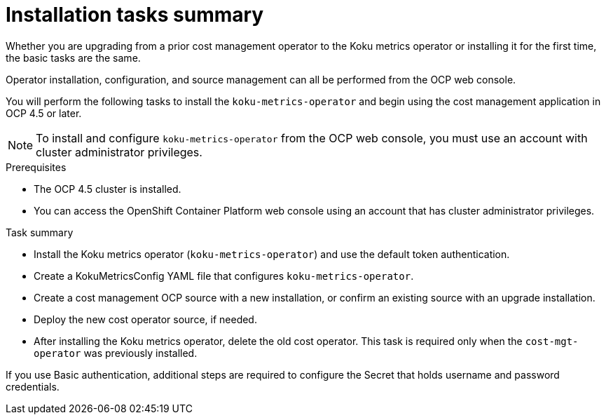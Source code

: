 // Module included in the following assemblies:
//
// assembly_using_cost_models.adoc

// Base the file name and the ID on the module title. For example:
// * file name: con_cost_model_workflow.adoc
// * ID: [id="con_cost_model_workflow"]
// * Title: = The cost model workflow

// The ID is used as an anchor for linking to the module. Avoid changing it after the module has been published to ensure existing links are not broken.
[id="proc_installation-overview-ocp45"]
// The `context` attribute enables module reuse. Every module's ID includes {context}, which ensures that the module has a unique ID even if it is reused multiple times in a guide.
= Installation tasks summary

Whether you are upgrading from a prior cost management operator to the Koku metrics operator or installing it for the first time, the basic tasks are the same.

Operator installation, configuration, and source management can all be performed from the OCP web console.

You will perform the following tasks to install the `koku-metrics-operator` and begin using the cost management application in OCP 4.5 or later.


NOTE: To install and configure `koku-metrics-operator` from the OCP web console, you must use an account with cluster administrator privileges.

.Prerequisites
- The OCP 4.5 cluster is installed.
- You can access the OpenShift Container Platform web console using an account that has cluster administrator privileges.

.Task summary
* Install the Koku metrics operator (`koku-metrics-operator`) and use the default token authentication.
* Create a KokuMetricsConfig YAML file that configures `koku-metrics-operator`.
* Create a cost management OCP source with a new installation, or confirm an existing source with an upgrade installation.
* Deploy the new cost operator source, if needed.
* After installing the Koku metrics operator, delete the old cost operator. This task is required only when the `cost-mgt-operator` was previously installed.

If you use Basic authentication, additional steps are required to configure the Secret that holds username and password credentials.
